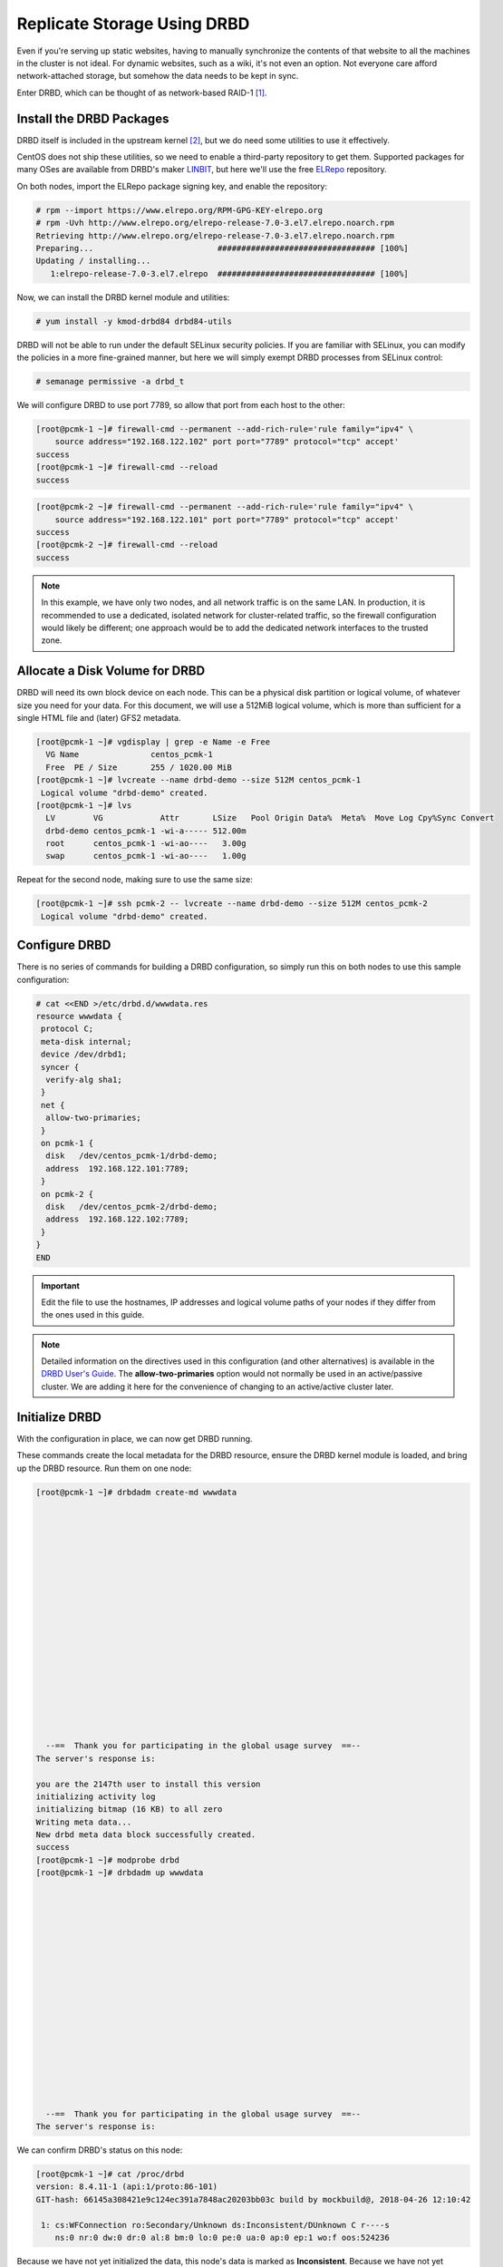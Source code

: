 Replicate Storage Using DRBD
----------------------------

Even if you're serving up static websites, having to manually synchronize
the contents of that website to all the machines in the cluster is not
ideal. For dynamic websites, such as a wiki, it's not even an option. Not
everyone care afford network-attached storage, but somehow the data needs
to be kept in sync.

Enter DRBD, which can be thought of as network-based RAID-1 [#]_.

Install the DRBD Packages
#########################

DRBD itself is included in the upstream kernel [#]_, but we do need some
utilities to use it effectively.

CentOS does not ship these utilities, so we need to enable a third-party
repository to get them. Supported packages for many OSes are available from
DRBD's maker `LINBIT <http://www.linbit.com/>`_, but here we'll use the free
`ELRepo <http://elrepo.org/>`_ repository.

On both nodes, import the ELRepo package signing key, and enable the
repository:

.. code-block:: none

    # rpm --import https://www.elrepo.org/RPM-GPG-KEY-elrepo.org
    # rpm -Uvh http://www.elrepo.org/elrepo-release-7.0-3.el7.elrepo.noarch.rpm
    Retrieving http://www.elrepo.org/elrepo-release-7.0-3.el7.elrepo.noarch.rpm
    Preparing...                          ################################# [100%]
    Updating / installing...
       1:elrepo-release-7.0-3.el7.elrepo  ################################# [100%]

Now, we can install the DRBD kernel module and utilities:

.. code-block:: none

    # yum install -y kmod-drbd84 drbd84-utils

DRBD will not be able to run under the default SELinux security policies.
If you are familiar with SELinux, you can modify the policies in a more
fine-grained manner, but here we will simply exempt DRBD processes from SELinux
control:

.. code-block:: none

    # semanage permissive -a drbd_t

We will configure DRBD to use port 7789, so allow that port from each host to
the other:

.. code-block:: none

    [root@pcmk-1 ~]# firewall-cmd --permanent --add-rich-rule='rule family="ipv4" \
        source address="192.168.122.102" port port="7789" protocol="tcp" accept'
    success
    [root@pcmk-1 ~]# firewall-cmd --reload
    success

.. code-block:: none

    [root@pcmk-2 ~]# firewall-cmd --permanent --add-rich-rule='rule family="ipv4" \
        source address="192.168.122.101" port port="7789" protocol="tcp" accept'
    success
    [root@pcmk-2 ~]# firewall-cmd --reload
    success

.. NOTE::

    In this example, we have only two nodes, and all network traffic is on the same LAN.
    In production, it is recommended to use a dedicated, isolated network for cluster-related traffic,
    so the firewall configuration would likely be different; one approach would be to
    add the dedicated network interfaces to the trusted zone.

Allocate a Disk Volume for DRBD
###############################

DRBD will need its own block device on each node. This can be
a physical disk partition or logical volume, of whatever size
you need for your data. For this document, we will use a 512MiB logical volume,
which is more than sufficient for a single HTML file and (later) GFS2 metadata.

.. code-block:: none

    [root@pcmk-1 ~]# vgdisplay | grep -e Name -e Free
      VG Name               centos_pcmk-1
      Free  PE / Size       255 / 1020.00 MiB
    [root@pcmk-1 ~]# lvcreate --name drbd-demo --size 512M centos_pcmk-1
     Logical volume "drbd-demo" created.
    [root@pcmk-1 ~]# lvs
      LV        VG            Attr       LSize   Pool Origin Data%  Meta%  Move Log Cpy%Sync Convert
      drbd-demo centos_pcmk-1 -wi-a----- 512.00m
      root      centos_pcmk-1 -wi-ao----   3.00g
      swap      centos_pcmk-1 -wi-ao----   1.00g

Repeat for the second node, making sure to use the same size:

.. code-block:: none

    [root@pcmk-1 ~]# ssh pcmk-2 -- lvcreate --name drbd-demo --size 512M centos_pcmk-2
     Logical volume "drbd-demo" created.

Configure DRBD
##############

There is no series of commands for building a DRBD configuration, so simply
run this on both nodes to use this sample configuration:

.. code-block:: none

    # cat <<END >/etc/drbd.d/wwwdata.res
    resource wwwdata {
     protocol C;
     meta-disk internal;
     device /dev/drbd1;
     syncer {
      verify-alg sha1;
     }
     net {
      allow-two-primaries;
     }
     on pcmk-1 {
      disk   /dev/centos_pcmk-1/drbd-demo;
      address  192.168.122.101:7789;
     }
     on pcmk-2 {
      disk   /dev/centos_pcmk-2/drbd-demo;
      address  192.168.122.102:7789;
     }
    }
    END

.. IMPORTANT::

    Edit the file to use the hostnames, IP addresses and logical volume paths
    of your nodes if they differ from the ones used in this guide.

.. NOTE::

    Detailed information on the directives used in this configuration (and
    other alternatives) is available in the
    `DRBD User's Guide <https://docs.linbit.com/docs/users-guide-8.4/#ch-configure>`_.
    The **allow-two-primaries** option would not normally be used in
    an active/passive cluster. We are adding it here for the convenience
    of changing to an active/active cluster later.

Initialize DRBD
###############

With the configuration in place, we can now get DRBD running.

These commands create the local metadata for the DRBD resource,
ensure the DRBD kernel module is loaded, and bring up the DRBD resource.
Run them on one node:

.. code-block:: none

    [root@pcmk-1 ~]# drbdadm create-md wwwdata



















      --==  Thank you for participating in the global usage survey  ==--
    The server's response is:

    you are the 2147th user to install this version
    initializing activity log
    initializing bitmap (16 KB) to all zero
    Writing meta data...
    New drbd meta data block successfully created.
    success
    [root@pcmk-1 ~]# modprobe drbd
    [root@pcmk-1 ~]# drbdadm up wwwdata


















      --==  Thank you for participating in the global usage survey  ==--
    The server's response is:

We can confirm DRBD's status on this node:

.. code-block:: none

    [root@pcmk-1 ~]# cat /proc/drbd
    version: 8.4.11-1 (api:1/proto:86-101)
    GIT-hash: 66145a308421e9c124ec391a7848ac20203bb03c build by mockbuild@, 2018-04-26 12:10:42

     1: cs:WFConnection ro:Secondary/Unknown ds:Inconsistent/DUnknown C r----s
        ns:0 nr:0 dw:0 dr:0 al:8 bm:0 lo:0 pe:0 ua:0 ap:0 ep:1 wo:f oos:524236

Because we have not yet initialized the data, this node's data
is marked as **Inconsistent**. Because we have not yet initialized
the second node, the local state is **WFConnection** (waiting for connection),
and the partner node's status is marked as **Unknown**.

Now, repeat the above commands on the second node, starting with creating
wwwdata.res. After giving it time to connect, when we check the status, it
shows:

.. code-block:: none

    [root@pcmk-2 ~]# cat /proc/drbd
    version: 8.4.11-1 (api:1/proto:86-101)
    GIT-hash: 66145a308421e9c124ec391a7848ac20203bb03c build by mockbuild@, 2018-04-26 12:10:42

     1: cs:Connected ro:Secondary/Secondary ds:Inconsistent/Inconsistent C r-----
        ns:0 nr:0 dw:0 dr:0 al:8 bm:0 lo:0 pe:0 ua:0 ap:0 ep:1 wo:f oos:524236

You can see the state has changed to **Connected**, meaning the two DRBD nodes
are communicating properly, and both nodes are in **Secondary** role
with **Inconsistent** data.

To make the data consistent, we need to tell DRBD which node should be
considered to have the correct data. In this case, since we are creating
a new resource, both have garbage, so we'll just pick pcmk-1
and run this command on it:

.. code-block:: none

    [root@pcmk-1 ~]# drbdadm primary --force wwwdata

.. NOTE::

    If you are using a different version of DRBD, the required syntax may be different.
    See the documentation for your version for how to perform these commands.

If we check the status immediately, we'll see something like this:

.. code-block:: none

    [root@pcmk-1 ~]# cat /proc/drbd
    version: 8.4.11-1 (api:1/proto:86-101)
    GIT-hash: 66145a308421e9c124ec391a7848ac20203bb03c build by mockbuild@, 2018-04-26 12:10:42

     1: cs:SyncSource ro:Primary/Secondary ds:UpToDate/Inconsistent C r-----
        ns:43184 nr:0 dw:0 dr:45312 al:8 bm:0 lo:0 pe:0 ua:0 ap:0 ep:1 wo:f oos:481052
        [>...................] sync'ed:  8.6% (481052/524236)K
        finish: 0:01:51 speed: 4,316 (4,316) K/sec

We can see that this node has the **Primary** role, the partner node has
the **Secondary** role, this node's data is now considered **UpToDate**,
the partner node's data is still **Inconsistent**, and a progress bar
shows how far along the partner node is in synchronizing the data.

After a while, the sync should finish, and you'll see something like:

.. code-block:: none

    [root@pcmk-1 ~]# cat /proc/drbd
    version: 8.4.11-1 (api:1/proto:86-101)
    GIT-hash: 66145a308421e9c124ec391a7848ac20203bb03c build by mockbuild@, 2018-04-26 12:10:42

     1: cs:Connected ro:Primary/Secondary ds:UpToDate/UpToDate C r-----
        ns:524236 nr:0 dw:0 dr:526364 al:8 bm:0 lo:0 pe:0 ua:0 ap:0 ep:1 wo:f oos:0

Both sets of data are now **UpToDate**, and we can proceed to creating
and populating a filesystem for our WebSite resource's documents.

Populate the DRBD Disk
######################

On the node with the primary role (pcmk-1 in this example),
create a filesystem on the DRBD device:

.. code-block:: none

    [root@pcmk-1 ~]# mkfs.xfs /dev/drbd1
    meta-data=/dev/drbd1             isize=512    agcount=4, agsize=32765 blks
             =                       sectsz=512   attr=2, projid32bit=1
             =                       crc=1        finobt=0, sparse=0
    data     =                       bsize=4096   blocks=131059, imaxpct=25
             =                       sunit=0      swidth=0 blks
    naming   =version 2              bsize=4096   ascii-ci=0 ftype=1
    log      =internal log           bsize=4096   blocks=855, version=2
             =                       sectsz=512   sunit=0 blks, lazy-count=1
    realtime =none                   extsz=4096   blocks=0, rtextents=0

.. NOTE::

    In this example, we create an xfs filesystem with no special options.
    In a production environment, you should choose a filesystem type and
    options that are suitable for your application.

Mount the newly created filesystem, populate it with our web document,
give it the same SELinux policy as the web document root,
then unmount it (the cluster will handle mounting and unmounting it later):

.. code-block:: none

    [root@pcmk-1 ~]# mount /dev/drbd1 /mnt
    [root@pcmk-1 ~]# cat <<-END >/mnt/index.html
     <html>
      <body>My Test Site - DRBD</body>
     </html>
    END
    [root@pcmk-1 ~]# chcon -R --reference=/var/www/html /mnt
    [root@pcmk-1 ~]# umount /dev/drbd1

Configure the Cluster for the DRBD device
#########################################

One handy feature ``pcs`` has is the ability to queue up several changes
into a file and commit those changes all at once. To do this, start by
populating the file with the current raw XML config from the CIB.

.. code-block:: none

    [root@pcmk-1 ~]# pcs cluster cib drbd_cfg

Using pcs's ``-f`` option, make changes to the configuration saved
in the ``drbd_cfg`` file. These changes will not be seen by the cluster until
the ``drbd_cfg`` file is pushed into the live cluster's CIB later.

Here, we create a cluster resource for the DRBD device, and an additional *clone*
resource to allow the resource to run on both nodes at the same time.

.. code-block:: none

    [root@pcmk-1 ~]# pcs -f drbd_cfg resource create WebData ocf:linbit:drbd \
             drbd_resource=wwwdata op monitor interval=60s
    [root@pcmk-1 ~]# pcs -f drbd_cfg resource master WebDataClone WebData \
             master-max=1 master-node-max=1 clone-max=2 clone-node-max=1 \
             notify=true
    [root@pcmk-1 ~]# pcs -f drbd_cfg resource show
     ClusterIP	(ocf::heartbeat:IPaddr2):	Started pcmk-1
     WebSite	(ocf::heartbeat:apache):	Started pcmk-1
     Master/Slave Set: WebDataClone [WebData]
         Stopped: [ pcmk-1 pcmk-2 ]

.. NOTE::

    In Fedora 29 and CentOS 8.0, 'master' resources have been renamed to
    'promotable clone' resources and the `pcs` command has been changed
    accordingly:

    .. code-block:: none

        [root@pcmk-1 ~]# pcs -f drbd_cfg resource promotable WebData \
                 promoted-max=1 promoted-node-max=1 clone-max=2 clone-node-max=1 \
                 notify=true

    The new command does not allow to set a custom name for the resulting
    promotable resource. ``pcs`` automatically creates a name for the resource in
    the form of **<RESOURCE_NAME>-clone**, that is **WebData-clone** in this case.

    To avoid confusion whether the ``pcs resource show`` command displays resources'
    status or configuration, the command has been deprecated in Fedora 29 and
    CentOS 8.0. Two new commands have been introduced for displaying resources'
    status and configuration: ``pcs resource status`` and ``pcs resource config``,
    respectively.

After you are satisfied with all the changes, you can commit
them all at once by pushing the drbd_cfg file into the live CIB.

.. code-block:: none

    [root@pcmk-1 ~]# pcs cluster cib-push drbd_cfg --config
    CIB updated

Let's see what the cluster did with the new configuration:

.. code-block:: none

    [root@pcmk-1 ~]# pcs status
    Cluster name: mycluster
    Stack: corosync
    Current DC: pcmk-2 (version 1.1.18-11.el7_5.3-2b07d5c5a9) - partition with quorum
    Last updated: Mon Sep 10 17:58:07 2018
    Last change: Mon Sep 10 17:57:53 2018 by root via cibadmin on pcmk-1

    2 nodes configured
    4 resources configured

    Online: [ pcmk-1 pcmk-2 ]

    Full list of resources:

     ClusterIP	(ocf::heartbeat:IPaddr2):	Started pcmk-1
     WebSite	(ocf::heartbeat:apache):	Started pcmk-1
     Master/Slave Set: WebDataClone [WebData]
         Masters: [ pcmk-1 ]
         Slaves: [ pcmk-2 ]

    Daemon Status:
      corosync: active/disabled
      pacemaker: active/disabled
      pcsd: active/enabled

We can see that **WebDataClone** (our DRBD device) is running as master (DRBD's
primary role) on **pcmk-1** and slave (DRBD's secondary role) on **pcmk-2**.

.. IMPORTANT::

    The resource agent should load the DRBD module when needed if it's not already
    loaded. If that does not happen, configure your operating system to load the
    module at boot time. For |CFS_DISTRO| |CFS_DISTRO_VER|, you would run this on both
    nodes:

    .. code-block:: none

        # echo drbd >/etc/modules-load.d/drbd.conf

Configure the Cluster for the Filesystem
########################################

Now that we have a working DRBD device, we need to mount its filesystem.

In addition to defining the filesystem, we also need to
tell the cluster where it can be located (only on the DRBD Primary)
and when it is allowed to start (after the Primary was promoted).

We are going to take a shortcut when creating the resource this time.
Instead of explicitly saying we want the **ocf:heartbeat:Filesystem** script, we
are only going to ask for **Filesystem**. We can do this because we know there is only
one resource script named **Filesystem** available to pacemaker, and that pcs is smart
enough to fill in the **ocf:heartbeat:** portion for us correctly in the configuration.
If there were multiple **Filesystem** scripts from different OCF providers, we would need
to specify the exact one we wanted.

Once again, we will queue our changes to a file and then push the
new configuration to the cluster as the final step.

.. code-block:: none

    [root@pcmk-1 ~]# pcs cluster cib fs_cfg
    [root@pcmk-1 ~]# pcs -f fs_cfg resource create WebFS Filesystem \
        device="/dev/drbd1" directory="/var/www/html" fstype="xfs"
    Assumed agent name 'ocf:heartbeat:Filesystem' (deduced from 'Filesystem')
    [root@pcmk-1 ~]# pcs -f fs_cfg constraint colocation add \
        WebFS with WebDataClone INFINITY with-rsc-role=Master
    [root@pcmk-1 ~]# pcs -f fs_cfg constraint order \
        promote WebDataClone then start WebFS
    Adding WebDataClone WebFS (kind: Mandatory) (Options: first-action=promote then-action=start)

We also need to tell the cluster that Apache needs to run on the same
machine as the filesystem and that it must be active before Apache can
start.

.. code-block:: none

    [root@pcmk-1 ~]# pcs -f fs_cfg constraint colocation add WebSite with WebFS INFINITY
    [root@pcmk-1 ~]# pcs -f fs_cfg constraint order WebFS then WebSite
    Adding WebFS WebSite (kind: Mandatory) (Options: first-action=start then-action=start)

Review the updated configuration.

.. code-block:: none

    [root@pcmk-1 ~]# pcs -f fs_cfg constraint
    Location Constraints:
      Resource: WebSite
        Enabled on: pcmk-1 (score:50)
    Ordering Constraints:
      start ClusterIP then start WebSite (kind:Mandatory)
      promote WebDataClone then start WebFS (kind:Mandatory)
      start WebFS then start WebSite (kind:Mandatory)
    Colocation Constraints:
      WebSite with ClusterIP (score:INFINITY)
      WebFS with WebDataClone (score:INFINITY) (with-rsc-role:Master)
      WebSite with WebFS (score:INFINITY)
    Ticket Constraints:
    [root@pcmk-1 ~]# pcs -f fs_cfg resource show
     ClusterIP	(ocf::heartbeat:IPaddr2):	Started pcmk-1
     WebSite	(ocf::heartbeat:apache):	Started pcmk-1
     Master/Slave Set: WebDataClone [WebData]
         Masters: [ pcmk-1 ]
         Slaves: [ pcmk-2 ]
     WebFS	(ocf::heartbeat:Filesystem):	Stopped

After reviewing the new configuration, upload it and watch the
cluster put it into effect.

.. code-block:: none

    [root@pcmk-1 ~]# pcs cluster cib-push fs_cfg --config
    CIB updated
    [root@pcmk-1 ~]# pcs status
    Cluster name: mycluster
    Stack: corosync
    Current DC: pcmk-2 (version 1.1.18-11.el7_5.3-2b07d5c5a9) - partition with quorum
    Last updated: Mon Sep 10 18:02:24 2018
    Last change: Mon Sep 10 18:02:14 2018 by root via cibadmin on pcmk-1

    2 nodes configured
    5 resources configured

    Online: [ pcmk-1 pcmk-2 ]

    Full list of resources:

     ClusterIP	(ocf::heartbeat:IPaddr2):	Started pcmk-1
     WebSite	(ocf::heartbeat:apache):	Started pcmk-1
     Master/Slave Set: WebDataClone [WebData]
         Masters: [ pcmk-1 ]
         Slaves: [ pcmk-2 ]
     WebFS	(ocf::heartbeat:Filesystem):	Started pcmk-1

    Daemon Status:
      corosync: active/disabled
      pacemaker: active/disabled
      pcsd: active/enabled

Test Cluster Failover
#####################

Previously, we used ``pcs cluster stop pcmk-1`` to stop all cluster
services on **pcmk-1**, failing over the cluster resources, but there is another
way to safely simulate node failure.

We can put the node into *standby mode*. Nodes in this state continue to
run corosync and pacemaker but are not allowed to run resources. Any resources
found active there will be moved elsewhere. This feature can be particularly
useful when performing system administration tasks such as updating packages
used by cluster resources.

Put the active node into standby mode, and observe the cluster move all
the resources to the other node. The node's status will change to indicate that
it can no longer host resources, and eventually all the resources will move.

.. code-block:: none

    [root@pcmk-1 ~]# pcs cluster standby pcmk-1
    [root@pcmk-1 ~]# pcs status
    Cluster name: mycluster
    Stack: corosync
    Current DC: pcmk-2 (version 1.1.18-11.el7_5.3-2b07d5c5a9) - partition with quorum
    Last updated: Mon Sep 10 18:04:22 2018
    Last change: Mon Sep 10 18:03:43 2018 by root via cibadmin on pcmk-1

    2 nodes configured
    5 resources configured

    Node pcmk-1: standby
    Online: [ pcmk-2 ]

    Full list of resources:

     ClusterIP	(ocf::heartbeat:IPaddr2):	Started pcmk-2
     WebSite	(ocf::heartbeat:apache):	Started pcmk-2
     Master/Slave Set: WebDataClone [WebData]
         Masters: [ pcmk-2 ]
         Stopped: [ pcmk-1 ]
     WebFS	(ocf::heartbeat:Filesystem):	Started pcmk-2

    Daemon Status:
      corosync: active/disabled
      pacemaker: active/disabled
      pcsd: active/enabled

Once we've done everything we needed to on pcmk-1 (in this case nothing,
we just wanted to see the resources move), we can allow the node to be a
full cluster member again.

.. code-block:: none

    [root@pcmk-1 ~]# pcs cluster unstandby pcmk-1
    [root@pcmk-1 ~]# pcs status
    Cluster name: mycluster
    Stack: corosync
    Current DC: pcmk-2 (version 1.1.18-11.el7_5.3-2b07d5c5a9) - partition with quorum
    Last updated: Mon Sep 10 18:05:22 2018
    Last change: Mon Sep 10 18:05:21 2018 by root via cibadmin on pcmk-1

    2 nodes configured
    5 resources configured

    Online: [ pcmk-1 pcmk-2 ]

    Full list of resources:

     ClusterIP	(ocf::heartbeat:IPaddr2):	Started pcmk-2
     WebSite	(ocf::heartbeat:apache):	Started pcmk-2
     Master/Slave Set: WebDataClone [WebData]
         Masters: [ pcmk-2 ]
         Slaves: [ pcmk-1 ]
     WebFS	(ocf::heartbeat:Filesystem):	Started pcmk-2

    Daemon Status:
      corosync: active/disabled
      pacemaker: active/disabled
      pcsd: active/enabled

Notice that **pcmk-1** is back to the **Online** state, and that the cluster resources
stay where they are due to our resource stickiness settings configured earlier.

.. NOTE::

    Since Fedora 29 and CentOS 8.0, the commands for controlling standby mode are
    ``pcs node standby`` and ``pcs node unstandby``.

.. [#] See http://www.drbd.org for details.

.. [#] Since version 2.6.33
